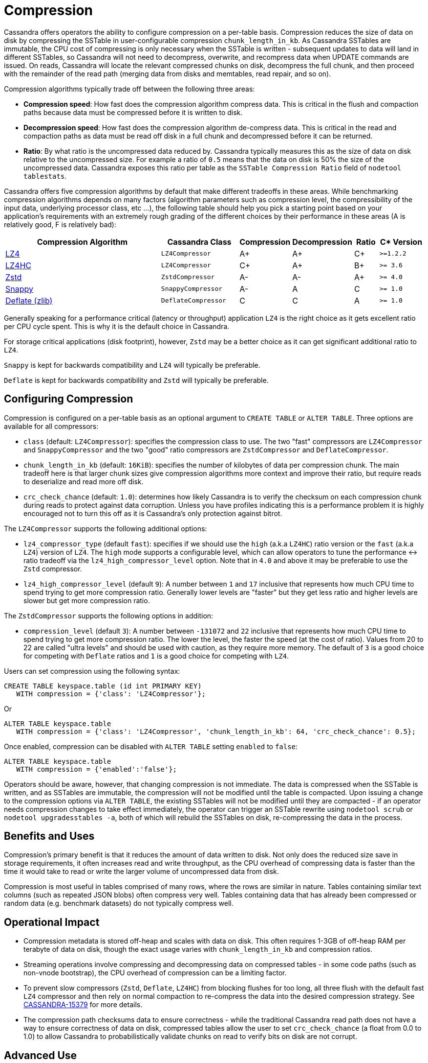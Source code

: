 = Compression

Cassandra offers operators the ability to configure compression on a
per-table basis. Compression reduces the size of data on disk by
compressing the SSTable in user-configurable compression
`chunk_length_in_kb`. As Cassandra SSTables are immutable, the CPU cost
of compressing is only necessary when the SSTable is written -
subsequent updates to data will land in different SSTables, so Cassandra
will not need to decompress, overwrite, and recompress data when UPDATE
commands are issued. On reads, Cassandra will locate the relevant
compressed chunks on disk, decompress the full chunk, and then proceed
with the remainder of the read path (merging data from disks and
memtables, read repair, and so on).

Compression algorithms typically trade off between the following three
areas:

* *Compression speed*: How fast does the compression algorithm compress
data. This is critical in the flush and compaction paths because data
must be compressed before it is written to disk.
* *Decompression speed*: How fast does the compression algorithm
de-compress data. This is critical in the read and compaction paths as
data must be read off disk in a full chunk and decompressed before it
can be returned.
* *Ratio*: By what ratio is the uncompressed data reduced by. Cassandra
typically measures this as the size of data on disk relative to the
uncompressed size. For example a ratio of `0.5` means that the data on
disk is 50% the size of the uncompressed data. Cassandra exposes this
ratio per table as the `SSTable Compression Ratio` field of
`nodetool tablestats`.

Cassandra offers five compression algorithms by default that make
different tradeoffs in these areas. While benchmarking compression
algorithms depends on many factors (algorithm parameters such as
compression level, the compressibility of the input data, underlying
processor class, etc ...), the following table should help you pick a
starting point based on your application's requirements with an
extremely rough grading of the different choices by their performance in
these areas (A is relatively good, F is relatively bad):

[width="100%",cols="40%,19%,11%,13%,6%,11%",options="header",]
|===
|Compression Algorithm |Cassandra Class |Compression |Decompression
|Ratio |C* Version

|https://lz4.github.io/lz4/[LZ4] |`LZ4Compressor` | A+ | A+ | C+ | `>=1.2.2`

|https://lz4.github.io/lz4/[LZ4HC] |`LZ4Compressor` | C+ | A+ | B+ | `>= 3.6`

|https://facebook.github.io/zstd/[Zstd] |`ZstdCompressor` | A- | A- | A+ | `>= 4.0`

|http://google.github.io/snappy/[Snappy] |`SnappyCompressor` | A- | A | C | `>= 1.0`

|https://zlib.net[Deflate (zlib)] |`DeflateCompressor` | C | C | A | `>= 1.0`
|===

Generally speaking for a performance critical (latency or throughput)
application `LZ4` is the right choice as it gets excellent ratio per CPU
cycle spent. This is why it is the default choice in Cassandra.

For storage critical applications (disk footprint), however, `Zstd` may
be a better choice as it can get significant additional ratio to `LZ4`.

`Snappy` is kept for backwards compatibility and `LZ4` will typically be
preferable.

`Deflate` is kept for backwards compatibility and `Zstd` will typically
be preferable.

== Configuring Compression

Compression is configured on a per-table basis as an optional argument
to `CREATE TABLE` or `ALTER TABLE`. Three options are available for all
compressors:

* `class` (default: `LZ4Compressor`): specifies the compression class to
use. The two "fast" compressors are `LZ4Compressor` and
`SnappyCompressor` and the two "good" ratio compressors are
`ZstdCompressor` and `DeflateCompressor`.
* `chunk_length_in_kb` (default: `16KiB`): specifies the number of
kilobytes of data per compression chunk. The main tradeoff here is that
larger chunk sizes give compression algorithms more context and improve
their ratio, but require reads to deserialize and read more off disk.
* `crc_check_chance` (default: `1.0`): determines how likely Cassandra
is to verify the checksum on each compression chunk during reads to
protect against data corruption. Unless you have profiles indicating
this is a performance problem it is highly encouraged not to turn this
off as it is Cassandra's only protection against bitrot.

The `LZ4Compressor` supports the following additional options:

* `lz4_compressor_type` (default `fast`): specifies if we should use the
`high` (a.k.a `LZ4HC`) ratio version or the `fast` (a.k.a `LZ4`) version
of `LZ4`. The `high` mode supports a configurable level, which can allow
operators to tune the performance <-> ratio tradeoff via the
`lz4_high_compressor_level` option. Note that in `4.0` and above it may
be preferable to use the `Zstd` compressor.
* `lz4_high_compressor_level` (default `9`): A number between `1` and
`17` inclusive that represents how much CPU time to spend trying to get
more compression ratio. Generally lower levels are "faster" but they get
less ratio and higher levels are slower but get more compression ratio.

The `ZstdCompressor` supports the following options in addition:

* `compression_level` (default `3`): A number between `-131072` and `22`
inclusive that represents how much CPU time to spend trying to get more
compression ratio. The lower the level, the faster the speed (at the
cost of ratio). Values from 20 to 22 are called "ultra levels" and
should be used with caution, as they require more memory. The default of
`3` is a good choice for competing with `Deflate` ratios and `1` is a
good choice for competing with `LZ4`.

Users can set compression using the following syntax:

[source,cql]
----
CREATE TABLE keyspace.table (id int PRIMARY KEY) 
   WITH compression = {'class': 'LZ4Compressor'};
----

Or

[source,cql]
----
ALTER TABLE keyspace.table 
   WITH compression = {'class': 'LZ4Compressor', 'chunk_length_in_kb': 64, 'crc_check_chance': 0.5};
----

Once enabled, compression can be disabled with `ALTER TABLE` setting
`enabled` to `false`:

[source,cql]
----
ALTER TABLE keyspace.table 
   WITH compression = {'enabled':'false'};
----

Operators should be aware, however, that changing compression is not
immediate. The data is compressed when the SSTable is written, and as
SSTables are immutable, the compression will not be modified until the
table is compacted. Upon issuing a change to the compression options via
`ALTER TABLE`, the existing SSTables will not be modified until they are
compacted - if an operator needs compression changes to take effect
immediately, the operator can trigger an SSTable rewrite using
`nodetool scrub` or `nodetool upgradesstables -a`, both of which will
rebuild the SSTables on disk, re-compressing the data in the process.

== Benefits and Uses

Compression's primary benefit is that it reduces the amount of data
written to disk. Not only does the reduced size save in storage
requirements, it often increases read and write throughput, as the CPU
overhead of compressing data is faster than the time it would take to
read or write the larger volume of uncompressed data from disk.

Compression is most useful in tables comprised of many rows, where the
rows are similar in nature. Tables containing similar text columns (such
as repeated JSON blobs) often compress very well. Tables containing data
that has already been compressed or random data (e.g. benchmark
datasets) do not typically compress well.

== Operational Impact

* Compression metadata is stored off-heap and scales with data on disk.
This often requires 1-3GB of off-heap RAM per terabyte of data on disk,
though the exact usage varies with `chunk_length_in_kb` and compression
ratios.
* Streaming operations involve compressing and decompressing data on
compressed tables - in some code paths (such as non-vnode bootstrap),
the CPU overhead of compression can be a limiting factor.
* To prevent slow compressors (`Zstd`, `Deflate`, `LZ4HC`) from blocking
flushes for too long, all three flush with the default fast `LZ4`
compressor and then rely on normal compaction to re-compress the data
into the desired compression strategy. 
See https://issues.apache.org/jira/browse/CASSANDRA-15379[CASSANDRA-15379] for more
details.
* The compression path checksums data to ensure correctness - while the
traditional Cassandra read path does not have a way to ensure
correctness of data on disk, compressed tables allow the user to set
`crc_check_chance` (a float from 0.0 to 1.0) to allow Cassandra to
probabilistically validate chunks on read to verify bits on disk are not
corrupt.

== Advanced Use

Advanced users can provide their own compression class by implementing
the interface at `org.apache.cassandra.io.compress.ICompressor`.

